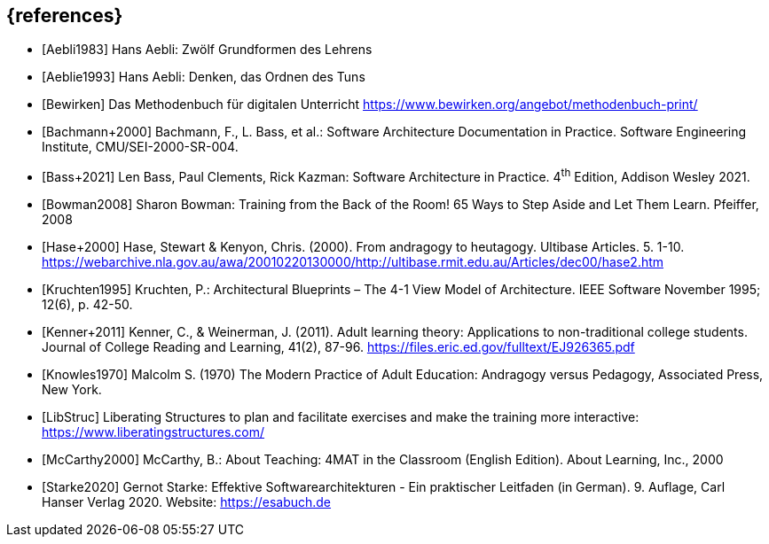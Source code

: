 // header file for curriculum section "References"
// (c) iSAQB e.V. (https://isaqb.org)
// ===============================================

[bibliography]
== {references}

// Structure of an anchor:
// [[[label,text that will be shown]]]
// ATTENTION: labels have to be non-numeric.
// Keep in mind: The publication date of a source may change.

- [[[aebliDeGrundformen,Aebli1983]]] Hans Aebli: Zwölf Grundformen des Lehrens

- [[[aeblieDeDenkenA, Aeblie1993]]] Hans Aebli: Denken, das Ordnen des Tuns

- [[[bewirken,Bewirken]]] Das Methodenbuch für digitalen Unterricht https://www.bewirken.org/angebot/methodenbuch-print/

- [[[bachmann,Bachmann+2000]]] Bachmann, F., L. Bass, et al.: Software Architecture Documentation in Practice. Software Engineering Institute, CMU/SEI-2000-SR-004.

- [[[bass,Bass+2021]]] Len Bass, Paul Clements, Rick Kazman: Software Architecture in Practice. 4^th^ Edition, Addison Wesley 2021.

- [[[bowman,Bowman2008]]] Sharon Bowman: Training from the Back of the Room! 65 Ways to Step Aside and Let Them Learn. Pfeiffer, 2008

- [[[hase,Hase+2000]]] Hase, Stewart & Kenyon, Chris. (2000). From andragogy to heutagogy. Ultibase Articles. 5. 1-10. https://webarchive.nla.gov.au/awa/20010220130000/http://ultibase.rmit.edu.au/Articles/dec00/hase2.htm

- [[[kruchten,Kruchten1995]]] Kruchten, P.: Architectural Blueprints – The 4-1 View Model of Architecture. IEEE Software November 1995; 12(6), p. 42-50.

// this reference is for dealing with adult learners that do not have an academic background
// Todo: find a good place to integrate its TLDR in the curriculum and to reference it
- [[[kenner,Kenner+2011]]] Kenner, C., & Weinerman, J. (2011). Adult learning theory: Applications to non-traditional college students. Journal of College Reading and Learning, 41(2), 87-96. https://files.eric.ed.gov/fulltext/EJ926365.pdf

- [[[knowles,Knowles1970]]] Malcolm S. (1970) The Modern Practice of Adult Education: Andragogy versus Pedagogy, Associated Press, New York. 

// especially recommend the LS Menu
- [[[libstruc,LibStruc]]] Liberating Structures to plan and facilitate exercises and make the training more interactive: https://www.liberatingstructures.com/

- [[[mccarthy,McCarthy2000]]] McCarthy, B.: About Teaching: 4MAT in the Classroom (English Edition). About Learning, Inc., 2000

- [[[starke,Starke2020]]] Gernot Starke: Effektive Softwarearchitekturen - Ein praktischer Leitfaden (in German). 9. Auflage, Carl Hanser Verlag 2020. Website: https://esabuch.de
